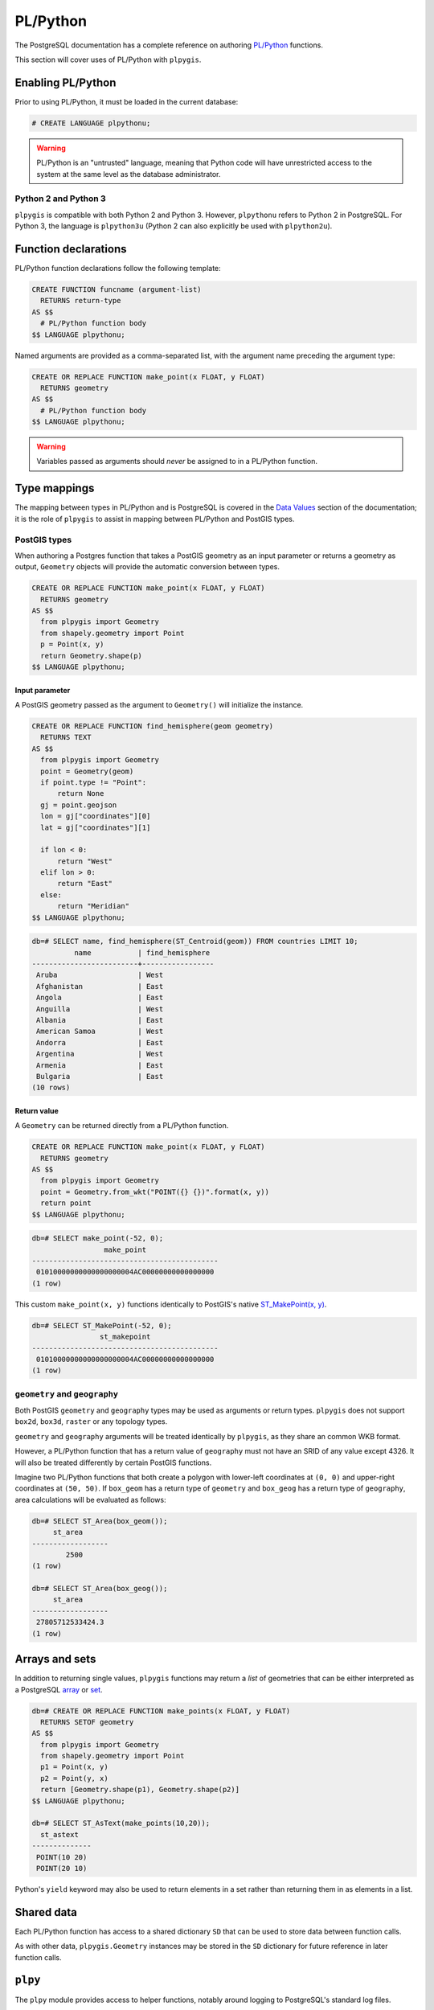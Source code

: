PL/Python
=========

The PostgreSQL documentation has a complete reference on authoring `PL/Python <https://www.postgresql.org/docs/current/static/plpython.html>`_ functions.

This section will cover uses of PL/Python with ``plpygis``.

Enabling PL/Python 
------------------

Prior to using PL/Python, it must be loaded in the current database:

.. code-block:: psql

    # CREATE LANGUAGE plpythonu;

.. warning::

    PL/Python is an "untrusted" language, meaning that Python code will have unrestricted access to the system at the same level as the database administrator.

Python 2 and Python 3
~~~~~~~~~~~~~~~~~~~~~

``plpygis`` is compatible with both Python 2 and Python 3. However, ``plpythonu`` refers to Python 2 in PostgreSQL. For Python 3, the language is ``plpython3u`` (Python 2 can also explicitly be used with ``plpython2u``).

Function declarations
---------------------

PL/Python function declarations follow the following template:

.. code-block:: postgres

    CREATE FUNCTION funcname (argument-list)
      RETURNS return-type
    AS $$
      # PL/Python function body
    $$ LANGUAGE plpythonu;

Named arguments are provided as a comma-separated list, with the argument name preceding the argument type:

.. code-block:: postgres

    CREATE OR REPLACE FUNCTION make_point(x FLOAT, y FLOAT)
      RETURNS geometry 
    AS $$
      # PL/Python function body
    $$ LANGUAGE plpythonu;

.. warning::

    Variables passed as arguments should *never* be assigned to in a PL/Python function.

Type mappings
-------------

The mapping between types in PL/Python and is PostgreSQL is covered in the `Data Values <https://www.postgresql.org/docs/current/static/plpython-data.html>`_ section of the documentation; it is the role of ``plpygis`` to assist in mapping between PL/Python and PostGIS types.

PostGIS types
~~~~~~~~~~~~~

When authoring a Postgres function that takes a PostGIS geometry as an input parameter or returns a geometry as output, ``Geometry`` objects will provide the automatic conversion between types.

.. code-block:: postgres

    CREATE OR REPLACE FUNCTION make_point(x FLOAT, y FLOAT)
      RETURNS geometry 
    AS $$
      from plpygis import Geometry
      from shapely.geometry import Point
      p = Point(x, y)
      return Geometry.shape(p)
    $$ LANGUAGE plpythonu;

Input parameter
^^^^^^^^^^^^^^^

A PostGIS geometry passed as the argument to ``Geometry()`` will initialize the instance.

.. code-block:: postgres

    CREATE OR REPLACE FUNCTION find_hemisphere(geom geometry)
      RETURNS TEXT
    AS $$
      from plpygis import Geometry
      point = Geometry(geom)
      if point.type != "Point":
          return None
      gj = point.geojson
      lon = gj["coordinates"][0]
      lat = gj["coordinates"][1]

      if lon < 0:
          return "West"
      elif lon > 0:
          return "East"
      else:
          return "Meridian"
    $$ LANGUAGE plpythonu;

.. code-block:: psql

    db=# SELECT name, find_hemisphere(ST_Centroid(geom)) FROM countries LIMIT 10;
              name           | find_hemisphere 
    -------------------------+-----------------
     Aruba                   | West 
     Afghanistan             | East 
     Angola                  | East 
     Anguilla                | West 
     Albania                 | East 
     American Samoa          | West 
     Andorra                 | East 
     Argentina               | West 
     Armenia                 | East 
     Bulgaria                | East
    (10 rows)

Return value
^^^^^^^^^^^^

A ``Geometry`` can be returned directly from a PL/Python function.

.. code-block:: postgres

    CREATE OR REPLACE FUNCTION make_point(x FLOAT, y FLOAT)
      RETURNS geometry 
    AS $$
      from plpygis import Geometry
      point = Geometry.from_wkt("POINT({} {})".format(x, y))
      return point
    $$ LANGUAGE plpythonu;

.. code-block:: psql

    db=# SELECT make_point(-52, 0);
                     make_point                 
    --------------------------------------------
     01010000000000000000004AC00000000000000000
    (1 row)

This custom ``make_point(x, y)`` functions identically to PostGIS's native `ST_MakePoint(x, y) <https://postgis.net/docs/ST_MakePoint.html>`_.

.. code-block:: psql

    db=# SELECT ST_MakePoint(-52, 0);
                    st_makepoint                
    --------------------------------------------
     01010000000000000000004AC00000000000000000
    (1 row)

``geometry`` and ``geography``
~~~~~~~~~~~~~~~~~~~~~~~~~~~~~~

Both PostGIS ``geometry`` and ``geography`` types may be used as arguments or return types. ``plpygis`` does not support ``box2d``, ``box3d``, ``raster`` or any topology types.

``geometry`` and ``geography`` arguments will be treated identically by ``plpygis``, as they share an common WKB format.

However, a PL/Python function that has a return value of ``geography`` must not have an SRID of any value except 4326. It will also be treated differently by certain PostGIS functions.

Imagine two PL/Python functions that both create a polygon with lower-left coordinates at ``(0, 0)`` and upper-right coordinates at ``(50, 50)``. If ``box_geom`` has a return type of ``geometry`` and ``box_geog`` has a return type of ``geography``, area calculations will be evaluated as follows:

.. code-block:: psql

    db=# SELECT ST_Area(box_geom());
         st_area      
    ------------------
            2500
    (1 row)

    db=# SELECT ST_Area(box_geog());
         st_area      
    ------------------
     27805712533424.3
    (1 row)

Arrays and sets
---------------

In addition to returning single values, ``plpygis`` functions may return a *list* of geometries that can be either interpreted as a PostgreSQL `array <https://www.postgresql.org/docs/current/static/arrays.html>`_ or `set <https://www.postgresql.org/docs/current/static/xfunc-sql.html>`_.

.. code-block:: psql

    db=# CREATE OR REPLACE FUNCTION make_points(x FLOAT, y FLOAT)
      RETURNS SETOF geometry
    AS $$
      from plpygis import Geometry
      from shapely.geometry import Point
      p1 = Point(x, y)
      p2 = Point(y, x)
      return [Geometry.shape(p1), Geometry.shape(p2)]
    $$ LANGUAGE plpythonu;

    db=# SELECT ST_AsText(make_points(10,20));
      st_astext   
    --------------
     POINT(10 20)
     POINT(20 10)

Python's ``yield`` keyword may also be used to return elements in a set rather than returning them in as elements in a list.

Shared data
-----------

Each PL/Python function has access to a shared dictionary ``SD`` that can be used to store data between function calls.

As with other data, ``plpygis.Geometry`` instances may be stored in the ``SD`` dictionary for future reference in later function calls.

.. TODO

    Trigger functions
    -----------------

``plpy``
--------

The ``plpy`` module provides access to helper functions, notably around logging to PostgreSQL's standard log files.

See `Utility Functions <https://www.postgresql.org/docs/current/static/plpython-util.html>`_  in the PostgreSQL documentation.

.. TODO

    Aggregate functions
    -------------------
    
    PostGIS includes several spatial aggregate functions that accept a set of geometries as input parameters. It is also possible to write aggregate PL/Python functions, although the PostgreSQL documentation does not provide documentation.
    
    CREATE AGGREGATE aggregate_func (
    sfunc = state_func,
    basetype = geometry,
    stype = geometry, 
    finalfunc = wrapup_func, -- optional
    initcond = "POINT(9 3)" -- optional
    );
    
    https://www.postgresql.org/docs/7.3/static/xaggr.html
    http://www.cottinghams.com/david/aggregatePlPerl.shtml

Examples
--------

Geometry manipulation
~~~~~~~~~~~~~~~~~~~~~

Some geometry manipulation functions are possible in SQL but are easier to model in a procedural language. The following example will take a PostGIS multipolygon geometry named ``geom`` and find its largest component polygon.

.. code-block:: postgres
 
    CREATE OR REPLACE FUNCTION largest_poly(geom geometry)
      RETURNS geometry 
    AS $$
      from plpygis import Geometry
      polygons = Geometry(geom)
      if polygons.type == 'Polygon':
          return polygons
      elif polygons.type == 'MultiPolygon':
          largest = max(polygons.shapely, key=lambda polygon: polygon.area)
          return Geometry.from_shapely(largest)
      else:
          return None
    $$ LANGUAGE plpythonu;

An equivalent function is possible in pure SQL and will have significantly better performance:

.. code-block:: postgres

    CREATE OR REPLACE FUNCTION largest_poly_fast(polygons geometry)
      RETURNS geometry
    AS $$
      WITH geoms AS (
          SELECT (ST_Dump(polygons)).geom AS geom 
      )
      SELECT geom
      FROM geoms
      ORDER BY ST_Area(geom) DESC LIMIT 1;
    $$ LANGUAGE sql;

External services
~~~~~~~~~~~~~~~~~

Another application of ``plpygis`` is accessing external services or commands directly from PostgreSQL.

.. code-block:: postgres

    CREATE OR REPLACE FUNCTION geocode(geom geometry)
      RETURNS text
    AS $$
      from geopy import Nominatim
      from plpygis import Geometry
      shape = Geometry(geom).shapely
      centroid = shape.centroid
      lon = centroid.x
      lat = centroid.y

      nominatim = Nominatim()
      location = nominatim.reverse((lat, lon))
      return location.address
    $$ LANGUAGE plpythonu;

.. code-block:: psql

    db=# SELECT name, geocode(geom) FROM countries LIMIT 5;
              name           |                       geocode
    -------------------------+-----------------------------------------------------------
     Angola                  | Ringoma, Bié, Angola
     Anguilla                | Eric Reid Road, The Valley, Anguilla
     Albania                 | Bradashesh, Elbasan, Qarku i Elbasanit, 3001, Shqipëria
     American Samoa          | Aunu u, Sa'Ole County, Eastern District, American Samoa
     Andorra                 | Bordes de Rigoder, les Bons, Encamp, AD200, Andorra
    (5 rows)
